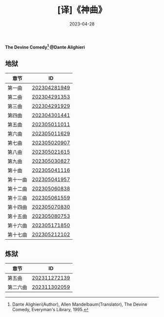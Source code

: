 #+title: [译]《神曲》
#+date: 2023-04-28
#+keywords: 神曲 但丁 神曲翻译


*The Devine Comedy[fn:1]
@Dante Alighieri*

** 地狱
| 章节    | ID           |
|---------+--------------|
| 第一曲   | [[/202304281949][202304281949]] |
| 第二曲   | [[/202304291353][202304291353]] |
| 第三曲   | [[/202304291929][202304291929]] |
| 第四曲   | [[/202304301441][202304301441]] |
| 第五曲   | [[/202305011011][202305011011]] |
| 第六曲   | [[/202305011629][202305011629]] |
| 第七曲   | [[/202305020907][202305020907]] |
| 第八曲   | [[/202305021615][202305021615]] |
| 第九曲   | [[/202305030827][202305030827]] |
| 第十曲   | [[/202305041116][202305041116]] |
| 第十一曲 | [[/202305041957][202305041957]] |
| 第十二曲 | [[/202305060838][202305060838]] |
| 第十三曲 | [[/202305061559][202305061559]] |
| 第十四曲 | [[/202305070830][202305070830]] |
| 第十五曲 | [[/202305080753][202305080753]] |
| 第十六曲 | [[/202305171850][202305171850]] |
| 第十七曲 | [[/202305212102][202305212102]] |

** 炼狱
| 章节    | ID           |
|---------+--------------|
| 第五曲   | [[/202311272139][202311272139]] |
| 第二六曲 | [[/202311302059][202311302059]] |

[fn:1] Dante Alighieri(Author), Allen Mandelbaum(Translator), The Devine Comedy, Everyman's Library, 1995.
